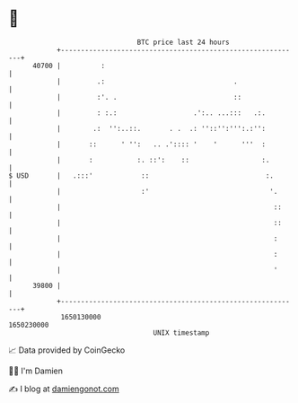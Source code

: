 * 👋

#+begin_example
                                   BTC price last 24 hours                    
               +------------------------------------------------------------+ 
         40700 |          :                                                 | 
               |         .:                                .                | 
               |         :'. .                             ::               | 
               |         : :.:                   .':.. ...:::   .:.         | 
               |        .:  '':..::.       . .  .: ''::'':''':.:'':         | 
               |       ::      ' '':   .. .':::: '    '      '''  :         | 
               |       :           :. ::':    ::                  :.        | 
   $ USD       |   .:::'            ::                             :.       | 
               |                    :'                              '.      | 
               |                                                     ::     | 
               |                                                     ::     | 
               |                                                     :      | 
               |                                                     :      | 
               |                                                     '      | 
         39800 |                                                            | 
               +------------------------------------------------------------+ 
                1650130000                                        1650230000  
                                       UNIX timestamp                         
#+end_example
📈 Data provided by CoinGecko

🧑‍💻 I'm Damien

✍️ I blog at [[https://www.damiengonot.com][damiengonot.com]]
